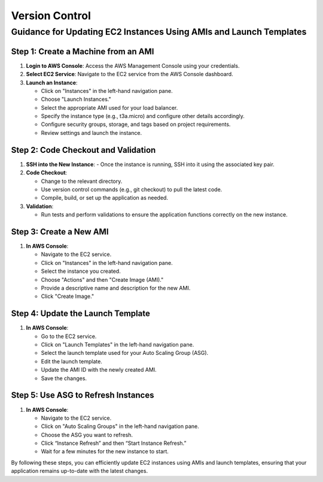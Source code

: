 Version Control
=====================

Guidance for Updating EC2 Instances Using AMIs and Launch Templates
-------------------------------

Step 1: Create a Machine from an AMI
^^^^^^^^^^^^^^^^^^^^^^^^^^^^^^^^^^^^^^^^^

1. **Login to AWS Console**: Access the AWS Management Console using your credentials.
   
2. **Select EC2 Service**: Navigate to the EC2 service from the AWS Console dashboard.

3. **Launch an Instance**:
   
   - Click on "Instances" in the left-hand navigation pane.
   - Choose "Launch Instances."
   - Select the appropriate AMI used for your load balancer.
   - Specify the instance type (e.g., t3a.micro) and configure other details accordingly.
   - Configure security groups, storage, and tags based on project requirements.
   - Review settings and launch the instance.

Step 2: Code Checkout and Validation
^^^^^^^^^^^^^^^^^^^^^^^^^^^^^^^^^^^^^^^^^

1. **SSH into the New Instance**:
   - Once the instance is running, SSH into it using the associated key pair.
   
2. **Code Checkout**:
   
   - Change to the relevant directory.
   - Use version control commands (e.g., git checkout) to pull the latest code.
   - Compile, build, or set up the application as needed.

3. **Validation**:
   
   - Run tests and perform validations to ensure the application functions correctly on the new instance.

Step 3: Create a New AMI
^^^^^^^^^^^^^^^^^^^^^^^^^^^^^^^^^^^^^^^^^

1. **In AWS Console**:
   
   - Navigate to the EC2 service.
   - Click on "Instances" in the left-hand navigation pane.
   - Select the instance you created.
   - Choose "Actions" and then "Create Image (AMI)."
   - Provide a descriptive name and description for the new AMI.
   - Click "Create Image."

Step 4: Update the Launch Template
^^^^^^^^^^^^^^^^^^^^^^^^^^^^^^^^^^^^^^^^^

1. **In AWS Console**:
   
   - Go to the EC2 service.
   - Click on "Launch Templates" in the left-hand navigation pane.
   - Select the launch template used for your Auto Scaling Group (ASG).
   - Edit the launch template.
   - Update the AMI ID with the newly created AMI.
   - Save the changes.

Step 5: Use ASG to Refresh Instances
^^^^^^^^^^^^^^^^^^^^^^^^^^^^^^^^^^^^^^^^^

1. **In AWS Console**:
   
   - Navigate to the EC2 service.
   - Click on "Auto Scaling Groups" in the left-hand navigation pane.
   - Choose the ASG you want to refresh.
   - Click “Instance Refresh” and then “Start Instance Refresh.”
   - Wait for a few minutes for the new instance to start.

By following these steps, you can efficiently update EC2 instances using AMIs and launch templates, ensuring that your application remains up-to-date with the latest changes.